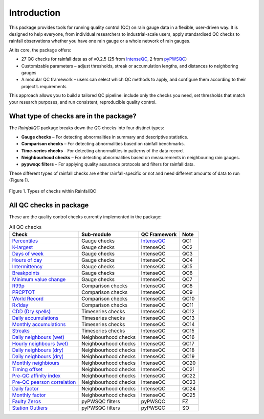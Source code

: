 ============
Introduction
============

This package provides tools for running quality control (QC) on rain gauge data in a flexible, user-driven way.
It is designed to help everyone, from individual researchers to industrial-scale users, apply standardised QC checks to rainfall observations whether you have one rain gauge or a whole network of rain gauges.

At its core, the package offers:

- 27 QC checks for rainfall data as of v0.2.5 (25 from `IntenseQC <https://www.sciencedirect.com/science/article/pii/S1364815221002127>`_, 2 from `pyPWSQC <https://doi.org/10.5281/zenodo.4501919>`_)
- Customizable parameters – adjust thresholds, streak or accumulation lengths, and distances to neighboring gauges
- A modular QC framework – users can select which QC methods to apply, and configure them according to their project’s requirements

This approach allows you to build a tailored QC pipeline: include only the checks you need, set thresholds that match your research purposes, and run consistent, reproducible quality control.

What type of checks are in the package?
---------------------------------------
The *RainfallQC* package breaks down the QC checks into four distinct types:

- **Gauge checks** –  For detecting abnormalities in summary and descriptive statistics.
- **Comparison checks** – For detecting abnormalities based on rainfall benchmarks.
- **Time-series checks** – For detecting abnormalities in patterns of the data record.
- **Neighbourhood checks** – For detecting abnormalities based on measurements in neighbouring rain gauges.
- **pypwsqc filters** – For applying quality assurance protocols and filters for rainfall data.

These different types of rainfall checks are either rainfall-specific or not and need different amounts of data to run (Figure 1).

.. figure:: images/rainfall_qc_quadrant.png
   :align: center
   :alt: rainfallQC quadrant

   Figure 1. Types of checks within RainfallQC


All QC checks in package
------------------------
These are the quality control checks currently implemented in the package:

.. table:: All QC checks
   :widths: auto
   :align: left

   =========================================================================================================================  ====================  ====================================================================================  ===============
   Check                                                                                                                      Sub-module            QC Framework                                                                          Note
   =========================================================================================================================  ====================  ====================================================================================  ===============
   `Percentiles <rainfallqc.checks.html#rainfallqc.checks.gauge_checks.check_years_where_nth_percentile_is_zero>`_            Gauge checks          `IntenseQC <https://www.sciencedirect.com/science/article/pii/S1364815221002127>`_    QC1
   `K-largest <rainfallqc.checks.html#rainfallqc.checks.gauge_checks.check_years_where_annual_mean_k_top_rows_are_zero>`_     Gauge checks          IntenseQC                                                                             QC2
   `Days of week <rainfallqc.checks.html#rainfallqc.checks.gauge_checks.check_temporal_bias>`_                                Gauge checks          IntenseQC                                                                             QC3
   `Hours of day <rainfallqc.checks.html#rainfallqc.checks.gauge_checks.check_temporal_bias>`_                                Gauge checks          IntenseQC                                                                             QC4
   `Intermittency <rainfallqc.checks.html#rainfallqc.checks.gauge_checks.check_intermittency>`_                               Gauge checks          IntenseQC                                                                             QC5
   `Breakpoints <rainfallqc.checks.html#rainfallqc.checks.gauge_checks.check_breakpoints>`_                                   Gauge checks          IntenseQC                                                                             QC6
   `Minimum value change <rainfallqc.checks.html#rainfallqc.checks.gauge_checks.check_min_val_change>`_                       Gauge checks          IntenseQC                                                                             QC7
   `R99p <rainfallqc.checks.html#rainfallqc.checks.comparison_checks.check_annual_exceedance_etccdi_r99p>`_                   Comparison checks     IntenseQC                                                                             QC8
   `PRCPTOT <rainfallqc.checks.html#rainfallqc.checks.comparison_checks.check_annual_exceedance_etccdi_prcptot>`_             Comparison checks     IntenseQC                                                                             QC9
   `World Record <rainfallqc.checks.html#rainfallqc.checks.comparison_checks.check_exceedance_of_rainfall_world_record>`_     Comparison checks     IntenseQC                                                                             QC10
   `Rx1day <rainfallqc.checks.html#rainfallqc.checks.comparison_checks.check_hourly_exceedance_etccdi_rx1day>`_               Comparison checks     IntenseQC                                                                             QC11
   `CDD (Dry spells) <rainfallqc.checks.html#rainfallqc.checks.timeseries_checks.check_dry_period_cdd>`_                      Timeseries checks     IntenseQC                                                                             QC12
   `Daily accumulations <rainfallqc.checks.html#rainfallqc.checks.timeseries_checks.check_daily_accumulations>`_              Timeseries checks     IntenseQC                                                                             QC13
   `Monthly accumulations <rainfallqc.checks.html#rainfallqc.checks.timeseries_checks.check_monthly_accumulations>`_          Timeseries checks     IntenseQC                                                                             QC14
   `Streaks <rainfallqc.checks.html#rainfallqc.checks.timeseries_checks.check_streaks>`_                                      Timeseries checks     IntenseQC                                                                             QC15
   `Daily neighbours (wet) <rainfallqc.checks.html#rainfallqc.checks.neighbourhood_checks.check_wet_neighbours>`_             Neighbourhood checks  IntenseQC                                                                             QC16
   `Hourly neighbours (wet) <rainfallqc.checks.html#rainfallqc.checks.neighbourhood_checks.check_wet_neighbours>`_            Neighbourhood checks  IntenseQC                                                                             QC17
   `Daily neighbours (dry) <rainfallqc.checks.html#rainfallqc.checks.neighbourhood_checks.check_dry_neighbours>`_             Neighbourhood checks  IntenseQC                                                                             QC18
   `Daily neighbours (dry) <rainfallqc.checks.html#rainfallqc.checks.neighbourhood_checks.check_dry_neighbours>`_             Neighbourhood checks  IntenseQC                                                                             QC19
   `Monthly neighbiours <rainfallqc.checks.html#rainfallqc.checks.neighbourhood_checks.check_monthly_neighbours>`_            Neighbourhood checks  IntenseQC                                                                             QC20
   `Timing offset <rainfallqc.checks.html#rainfallqc.checks.neighbourhood_checks.check_timing_offset>`_                       Neighbourhood checks  IntenseQC                                                                             QC21
   `Pre-QC affinity index <rainfallqc.checks.html#rainfallqc.checks.neighbourhood_checks.check_neighbour_affinity_index>`_    Neighbourhood checks  IntenseQC                                                                             QC22
   `Pre-QC pearson correlation <rainfallqc.checks.html#rainfallqc.checks.neighbourhood_checks.check_neighbour_correlation>`_  Neighbourhood checks  IntenseQC                                                                             QC23
   `Daily factor <rainfallqc.checks.html#rainfallqc.checks.neighbourhood_checks.check_daily_factor>`_                         Neighbourhood checks  IntenseQC                                                                             QC24
   `Monthly factor <rainfallqc.checks.html#rainfallqc.checks.neighbourhood_checks.check_monly_factor>`_                       Neighbourhood checks  IntenseQC                                                                             QC25
   `Faulty Zeros <rainfallqc.checks.html#rainfallqc.checks.pypwsqc_filters.check_faulty_zeros>`_                              pyPWSQC filters       pyPWSQC                                                                               FZ
   `Station Outliers <rainfallqc.checks.html#rainfallqc.checks.pypwsqc_filters.check_station_outlier>`_                       pyPWSQC filters       pyPWSQC                                                                               SO
   =========================================================================================================================  ====================  ====================================================================================  ===============
